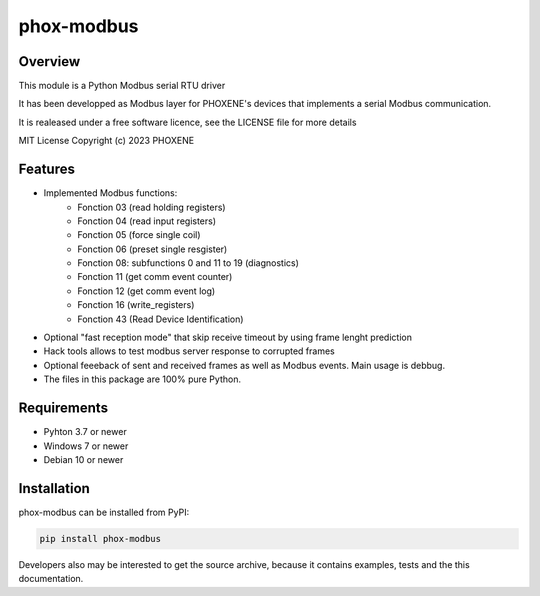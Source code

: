===========
phox-modbus
===========

Overview
========

This module is a Python Modbus serial RTU driver

It has been developped as Modbus layer for PHOXENE's devices that
implements a serial Modbus communication.

It is realeased under a free software licence,
see the LICENSE file for more details

MIT License Copyright (c) 2023 PHOXENE


Features
========
* Implemented Modbus functions:
    * Fonction 03 (read holding registers)
    * Fonction 04 (read input registers)
    * Fonction 05 (force single coil)
    * Fonction 06 (preset single resgister)
    * Fonction 08: subfunctions 0 and 11 to 19 (diagnostics)
    * Fonction 11 (get comm event counter)
    * Fonction 12 (get comm event log)
    * Fonction 16 (write_registers)
    * Fonction 43 (Read Device Identification)
* Optional "fast reception mode" that skip receive timeout
  by using frame lenght prediction
* Hack tools allows to test modbus server response to corrupted frames
* Optional feeeback of sent and received frames as well as Modbus events.
  Main usage is debbug.
* The files in this package are 100% pure Python.

Requirements
============
* Pyhton 3.7 or newer
* Windows 7 or newer
* Debian 10 or newer

Installation
============
phox-modbus can be installed from PyPI:

.. code-block:: console

    pip install phox-modbus

Developers also may be interested to get the source archive, because it contains examples, tests and the this documentation.
